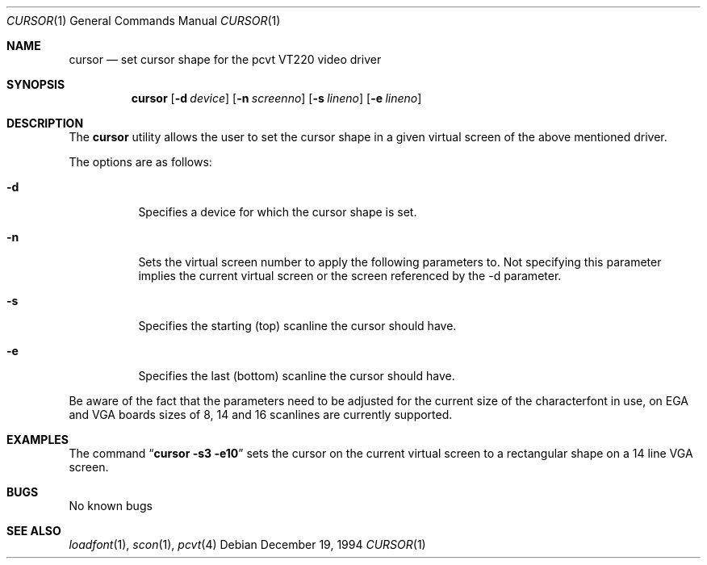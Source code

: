 .\"	$OpenBSD: cursor.1,v 1.4 1999/07/07 10:50:08 aaron Exp $
.\"
.\" Copyright (c) 1992, 1995 Hellmuth Michaelis
.\"
.\" All rights reserved.
.\"
.\" Redistribution and use in source and binary forms, with or without
.\" modification, are permitted provided that the following conditions
.\" are met:
.\" 1. Redistributions of source code must retain the above copyright
.\"    notice, this list of conditions and the following disclaimer.
.\" 2. Redistributions in binary form must reproduce the above copyright
.\"    notice, this list of conditions and the following disclaimer in the
.\"    documentation and/or other materials provided with the distribution.
.\" 3. All advertising materials mentioning features or use of this software
.\"    must display the following acknowledgement:
.\"	This product includes software developed by Hellmuth Michaelis
.\" 4. The name authors may not be used to endorse or promote products
.\"    derived from this software without specific prior written permission.
.\"
.\" THIS SOFTWARE IS PROVIDED BY THE AUTHORS ``AS IS'' AND ANY EXPRESS OR
.\" IMPLIED WARRANTIES, INCLUDING, BUT NOT LIMITED TO, THE IMPLIED WARRANTIES
.\" OF MERCHANTABILITY AND FITNESS FOR A PARTICULAR PURPOSE ARE DISCLAIMED.
.\" IN NO EVENT SHALL THE AUTHORS BE LIABLE FOR ANY DIRECT, INDIRECT,
.\" INCIDENTAL, SPECIAL, EXEMPLARY, OR CONSEQUENTIAL DAMAGES (INCLUDING, BUT
.\" NOT LIMITED TO, PROCUREMENT OF SUBSTITUTE GOODS OR SERVICES; LOSS OF USE,
.\" DATA, OR PROFITS; OR BUSINESS INTERRUPTION) HOWEVER CAUSED AND ON ANY
.\" THEORY OF LIABILITY, WHETHER IN CONTRACT, STRICT LIABILITY, OR TORT
.\" (INCLUDING NEGLIGENCE OR OTHERWISE) ARISING IN ANY WAY OUT OF THE USE OF
.\" THIS SOFTWARE, EVEN IF ADVISED OF THE POSSIBILITY OF SUCH DAMAGE.
.\"
.\" @(#)cursor.1, 3.30, Last Edit-Date: [Fri Jun 30 20:06:58 1995]
.\"
.Dd December 19, 1994
.Dt CURSOR 1
.Os
.Sh NAME
.Nm cursor
.Nd set cursor shape for the pcvt VT220 video driver
.Sh SYNOPSIS
.Nm cursor
.Op Fl d Ar device
.Op Fl n Ar screenno
.Op Fl s Ar lineno
.Op Fl e Ar lineno
.Sh DESCRIPTION
The
.Nm cursor
utility allows the user to set the cursor shape in a given virtual screen
of the above mentioned driver.
.Pp
The options are as follows:
.Bl -tag -width Ds
.It Fl d
Specifies a device for which the cursor shape is set.
.It Fl n
Sets the virtual screen number to apply the following parameters to. Not
specifying this parameter implies the current virtual screen or the screen
referenced by the -d parameter.
.It Fl s
Specifies the starting (top) scanline the cursor should have.
.It Fl e
Specifies the last (bottom) scanline the cursor should have.
.El
.Pp
Be aware of the fact that the parameters need to be adjusted for the current
size of the characterfont in use, on EGA and VGA boards sizes of 8, 14 and
16 scanlines are currently supported.
.Sh EXAMPLES
The command
.Dq Li cursor -s3 -e10
sets the cursor on the current virtual screen to a rectangular shape on a
14 line VGA screen.
.Sh BUGS
No known bugs
.Sh SEE ALSO
.Xr loadfont 1 ,
.Xr scon 1 ,
.Xr pcvt 4
